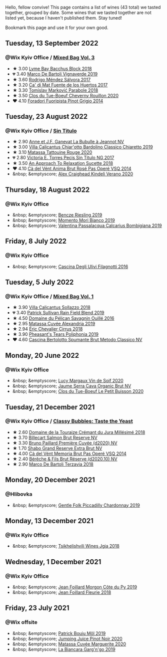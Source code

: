 Hello, fellow convive! This page contains a list of wines (43 total) we tasted together, grouped by date. Some wines that we tasted together are not listed yet, because I haven't published them. Stay tuned!

Bookmark this page and use it for your own good.

#+begin_export html
<div class="rating-list">
#+end_export

** Tuesday, 13 September 2022

*** @Wix Kyiv Office / [[barberry:/posts/2022-09-13-mixed-bag][Mixed Bag Vol. 3]]

- ★ 3.00 [[barberry:/wines/35255164-c2c8-4237-bf4b-be9c3005a37a][Lyme Bay Bacchus Block 2018]]
- 💔 3.40 [[barberry:/wines/e68f721c-e0b7-44e4-80f4-5f6eda3b6645][Marco De Bartoli Vignaverde 2019]]
- ★ 3.60 [[barberry:/wines/d21146fb-da8c-4e4a-8197-8eb341d531e9][Rodrigo Méndez Sálvora 2017]]
- ★ 3.20 [[barberry:/wines/ce698cce-871e-4255-a472-61b1a1160163][Ca' di Mat Fuente de los Huertos 2017]]
- ★ 3.30 [[barberry:/wines/be82c004-a570-40ec-9962-87836bfeacd2][Tomislav Marković Parabole 2018]]
- ★ 3.50 [[barberry:/wines/e3820d93-76e7-4820-ba6c-1b311dccfe04][Clos du Tue-Boeuf Cheverny Rouillon 2020]]
- ❤️ 4.10 [[barberry:/wines/db467582-71e2-4e4a-822a-550303f067a2][Foradori Fuoripista Pinot Grigio 2014]]

** Tuesday, 23 August 2022

*** @Wix Kyiv Office / [[barberry:/posts/2022-08-23-sin-titulo][Sin Titulo]]

- ★ 2.90 [[barberry:/wines/7141038a-4f6b-4a49-97df-c3fc4befd6fb][Anne et J.F. Ganevat La Bubulle à Jeannot NV]]
- ★ 3.00 [[barberry:/wines/5fb42b2f-6d7d-4a31-98b2-d157c96cf41b][Villa Calicantus Chiar'otto Bardolino Classico Chiaretto 2019]]
- ★ 3.10 [[barberry:/wines/d6ffcdcc-661f-4e9e-bcfa-93446faf8f22][Matassa Tattouine Rouge 2020]]
- 💔 2.80 [[barberry:/wines/b869e1d7-0bc5-4eaa-ab69-a436b48ba75a][Victoria E. Torres Pecis Sin Titulo NG 2017]]
- ★ 3.50 [[barberry:/wines/1972ae47-ec40-46f1-82c5-f48d39a28a5a][An Approach To Relaxation Sucette 2018]]
- ❤️ 4.10 [[barberry:/wines/2bdf5b08-d90a-4cf9-b69d-fb3d0ffefd2e][Cà del Vént Anima Brut Rosé Pas Operé VSQ 2014]]
- &nbsp; &emptyscore; [[barberry:/wines/5d58df70-237b-49d5-b236-b91ce5c45eba][Alex Craighead Kindeli Verano 2020]]

** Thursday, 18 August 2022

*** @Wix Kyiv Office

- &nbsp; &emptyscore; [[barberry:/wines/60eb654c-b828-4c1f-adde-9ebab8360b5d][Bencze Riesling 2019]]
- &nbsp; &emptyscore; [[barberry:/wines/64ece0f6-c9fd-4116-8ff7-ea78634293e2][Momento Mori Bianco 2019]]
- &nbsp; &emptyscore; [[barberry:/wines/dd209658-bfc4-4863-a0cb-248673b162c0][Valentina Passalacqua Calcarius Bombigiana 2019]]

** Friday,  8 July 2022

*** @Wix Kyiv Office

- &nbsp; &emptyscore; [[barberry:/wines/e2ba6fb5-84a9-4659-bd14-34f40f48bf87][Cascina Degli Ulivi Filagnotti 2016]]

** Tuesday,  5 July 2022

*** @Wix Kyiv Office / [[barberry:/posts/2022-07-05-mixed-bag][Mixed Bag Vol. 1]]

- ★ 3.90 [[barberry:/wines/9a0906be-1274-4820-918e-faf4bf0ec802][Villa Calicantus Sollazzo 2018]]
- 💔 3.40 [[barberry:/wines/b34b4714-7bf8-4a52-b0e5-1774e035a4ae][Patrick Sullivan Rain Field Blend 2019]]
- ★ 4.50 [[barberry:/wines/4c7ebcd8-9f6a-4158-aff7-ac66179a984f][Domaine du Pélican Savagnin Ouillé 2016]]
- ★ 2.95 [[barberry:/wines/44ee0d12-de03-42f2-83f0-502be8bd54b0][Matassa Cuvée Alexandria 2019]]
- ★ 2.94 [[barberry:/wines/38b023df-8c26-45e1-80f7-6be3f53681cc][Éric Chevalier Cirrus 2018]]
- ★ 3.90 [[barberry:/wines/ddee2b3f-3dcc-4ae6-9c11-31dea06d5d79][Pheasant's Tears Poliphonia 2019]]
- ❤️ 4.60 [[barberry:/wines/baf18c42-2e67-4108-967a-d540bc105779][Cascina Bertolotto Spumante Brut Metodo Classico NV]]

** Monday, 20 June 2022

*** @Wix Kyiv Office

- &nbsp; &emptyscore; [[barberry:/wines/3004717d-3e01-44bf-b375-e23d26508b9a][Lucy Margaux Vin de Soif 2020]]
- &nbsp; &emptyscore; [[barberry:/wines/f40ec77a-9564-408b-9fad-7709e2fb6d93][Jaume Serra Cava Organic Brut NV]]
- &nbsp; &emptyscore; [[barberry:/wines/34ec8843-cece-4f5a-adde-8b24378efcec][Clos du Tue-Boeuf Le Petit Buisson 2020]]

** Tuesday, 21 December 2021

*** @Wix Kyiv Office / [[barberry:/posts/2021-12-21-classy-bubbles][Classy Bubbles: Taste the Yeast]]

- ★ 2.60 [[barberry:/wines/949e9fb7-b079-491d-9700-3af4e8545c97][Domaine de la Touraize Crémant du Jura Millésimé 2018]]
- ★ 3.70 [[barberry:/wines/12c59914-f654-4202-bf19-1eb27dcbd4f0][Billecart Salmon Brut Reserve NV]]
- ★ 3.30 [[barberry:/wines/9b57e144-d3e1-45b1-974b-a16a415962cf][Bruno Paillard Première Cuvée (d2020) NV]]
- ★ 1.70 [[barberry:/wines/108c69b0-4506-4e05-9da4-c73ccd053992][Shabo Grand Reserve Extra Brut NV]]
- ★ 4.00 [[barberry:/wines/1c498873-9026-4a72-b993-0c51235b0883][Cà del Vént Memoria Brut Pas Operé VSQ 2014]]
- ★ 2.40 [[barberry:/wines/03c58432-e29b-470c-985b-a1fa44ac3df7][Bérêche & Fils Brut Réserve (d2020.10) NV]]
- ★ 2.90 [[barberry:/wines/3811fe0e-abd2-43f1-b405-4133d488b8e7][Marco De Bartoli Terzavia 2018]]

** Monday, 20 December 2021

*** @Hlibovka

- &nbsp; &emptyscore; [[barberry:/wines/e9124b43-5978-4720-8e8c-c16b5c4bf330][Gentle Folk Piccadilly Chardonnay 2019]]

** Monday, 13 December 2021

*** @Wix Kyiv Office

- &nbsp; &emptyscore; [[barberry:/wines/5dc6ba4f-1e46-4feb-8b6e-4ab6ae31a614][Tsikhelishvili Wines Jgia 2018]]

** Wednesday,  1 December 2021

*** @Wix Kyiv Office

- &nbsp; &emptyscore; [[barberry:/wines/dd41a90c-21e7-4913-848f-7fa34f53bbcd][Jean Foillard Morgon Côte du Py 2019]]
- &nbsp; &emptyscore; [[barberry:/wines/077debf3-21a1-40a2-96cd-16475cf9dc12][Jean Foillard Fleurie 2018]]

** Friday, 23 July 2021

*** @Wix offsite

- &nbsp; &emptyscore; [[barberry:/wines/d991a33a-24c0-4764-95b8-58410324083c][Patrick Bouju Môl 2019]]
- &nbsp; &emptyscore; [[barberry:/wines/c3b432f9-61d2-46f2-beb9-b8e826d571c1][Jumping Juice Pinot Noir 2020]]
- &nbsp; &emptyscore; [[barberry:/wines/4f6d8434-a726-4e9a-955a-745813fdd7d1][Matassa Cuvée Marguerite 2020]]
- &nbsp; &emptyscore; [[barberry:/wines/3bc5dec6-eae8-4fd6-8731-d726947aad66][La Biancara Garg'n'go 2019]]

#+begin_export html
</div>
#+end_export

